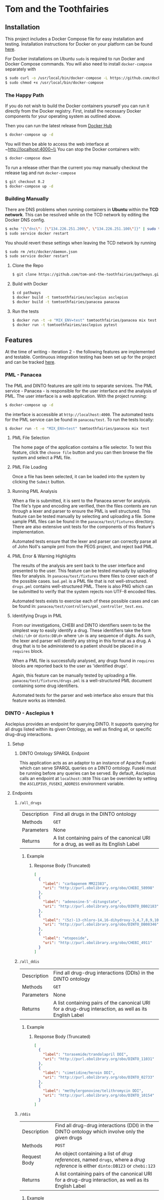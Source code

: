 * Tom and the Toothfairies
[[https://github.com/syl20bnr/spacemacs][https://cdn.rawgit.com/syl20bnr/spacemacs/442d025779da2f62fc86c2082703697714db6514/assets/spacemacs-badge.svg]] [[https://circleci.com/gh/tom-and-the-toothfairies/pathways][https://img.shields.io/circleci/project/github/tom-and-the-toothfairies/pathways.svg]]
** Installation
This project includes a Docker Compose file for easy installation and testing.
Installation instructions for Docker on your platform can be found [[https://www.docker.com/products/docker][here]].

For Docker installations on Ubuntu ~sudo~ is required to run Docker and Docker
Compose commands. You will also need to install ~docker-compose~ separately with
#+BEGIN_SRC bash
$ sudo curl -o /usr/local/bin/docker-compose -L https://github.com/docker/compose/releases/download/1.11.2/docker-compose-`uname -s`-`uname -m`
$ sudo chmod +x /usr/local/bin/docker-compose
#+END_SRC
*** The Happy Path
If you do not wish to build the Docker containers yourself you can run it
directly from the Docker registry. First, install the necessary Docker
components for your operating system as outlined above.

Then you can run the latest release from [[https://hub.docker.com/r/tomtoothfairies/pathways/][Docker Hub]]
#+BEGIN_SRC bash
$ docker-compose up -d
#+END_SRC
You will then be able to access the web interface at ~http://localhost:4000~\\
You can stop the Docker containers with:
#+BEGIN_SRC bash
$ docker-compose down
#+END_SRC

To run a release other than the current you may manually checkout the release
tag and run ~docker-compose~
#+BEGIN_SRC bash
$ git checkout 0.2
$ docker-compose up -d
#+END_SRC

*** Building Manually
There are DNS problems when running containers in *Ubuntu* within the *TCD
network*. This can be resolved while on the TCD network by editing the Docker
DNS config.
#+BEGIN_SRC bash
$ echo "{\"dns\": [\"134.226.251.200\", \"134.226.251.100\"]}" | sudo tee -a /etc/docker/daemon.json
$ sudo service docker restart
#+END_SRC
You should revert these settings when leaving the TCD network by running
#+BEGIN_SRC bash
$ sudo rm /etc/docker/daemon.json
$ sudo service docker restart
#+END_SRC

1) Clone the Repo
   #+BEGIN_SRC bash
   $ git clone https://github.com/tom-and-the-toothfairies/pathways.git
   #+END_SRC
2) Build with Docker
   #+BEGIN_SRC bash
   $ cd pathways
   $ docker build -t tomtoothfairies/asclepius asclepius
   $ docker build -t tomtoothfairies/panacea panacea
   #+END_SRC
3) Run the tests
   #+BEGIN_SRC bash
   $ docker run -t -e "MIX_ENV=test" tomtoothfairies/panacea mix test
   $ docker run -t tomtoothfairies/asclepius pytest
   #+END_SRC

** Features
At the time of writing - iteration 2 - the following features are implemented
and testable. Continuous integration testing has been set up for the project and
can be tracked [[https://circleci.com/gh/tom-and-the-toothfairies/pathways][here]].
*** PML - Panacea
The PML and DINTO features are split into to separate services. The PML
service - Panacea - is responsible for the user interface and the analysis of
PML. The user interface is a web application. With the project running:
#+BEGIN_SRC bash
$ docker-compose up -d
#+END_SRC
the interface is accessible at ~http://localhost:4000~. The automated tests for
the PML service can be found in ~panacea/test~. To run the tests locally:
#+BEGIN_SRC bash
$ docker run -t -e "MIX_ENV=test" tomtoothfairies/panacea mix test
#+END_SRC
**** PML File Selection
The home page of the application contains a file selector. To test this feature,
click the ~choose file~ button and you can then browse the file system and
select a PML file.
**** PML File Loading
Once a file has been selected, it can be loaded into the system by clicking the
~Submit~ button.
**** Running PML Analysis
When a file is submitted, it is sent to the Panacea server for analysis. The
file's type and encoding are verified, then the files contents are run through a
lexer and parser to ensure the PML is well structured. This feature can be
tested manually by selecting and uploading a file. Some sample PML files can be
found in the ~panacea/test/fixtures~ directory. There are also extensive unit
tests for the components of this feature's implementation.

Automated tests ensure that the lexer and parser can correctly parse all of John
Noll's sample pml from the PEOS project, and reject bad PML.
**** PML Error & Warning Highlights
The results of the analysis are sent back to the user interface and presented to
the user. This feature can be tested manually by uploading files for analysis.
In ~panacea/test/fixtures~ there files to cover each of the possible cases.
~bad.pml~ is a PML file that is not well-structured. ~drugs.pml~ contains
well-structured PML. There is also PNG which can be submitted to verify that the
system rejects non UTF-8 encoded files.

Automated tests exists to exercise each of these possible cases and can be found
in: ~panacea/test/controllers/pml_controller_test.exs~.
**** Identifying Drugs in PML
From our investigations, CHEBI and DINTO identifiers seem to be the simplest way
to easily identify a drug. These identifiers take the form ~chebi:\d+~ or
~dinto:DB\d+~ where ~\d+~ is any sequence of digits. As such, the lexer and
parser will identify any string in this format as a drug. A drug that is to be
administered to a patient should be placed in a ~requires~ block.

When a PML file is successfully analysed, any drugs found in ~requires~ blocks
are reported back to the user as 'identified drugs'.

Again, this feature can be manually tested by uploading a file.
~panacea/test/fixtures/drugs.pml~ is a well-structured PML document containing
some drug identifiers.

Automated tests for the parser and web interface also ensure that this feature
works as intended.

*** DINTO - Asclepius ⚕
  Asclepius provides an endpoint for querying DINTO. It supports querying for all drugs listed within its given Ontology, as well as finding all, or specific drug-drug interactions.
**** Setup
***** DINTO Ontology SPARQL Endpoint
This application acts as an adaptor to an instance of Apache Fuseki which can serve SPARQL queries on a DINTO ontology. Fuseki must be running before any queries can be served.
By default, Asclepius calls an endpoint at ~localhost:3030~
This can be overriden by setting the ~ASCLEPIUS_FUSEKI_ADDRESS~ environment variable.

**** Endpoints
***** ~/all_drugs~
| Description | Find all drugs in the DINTO ontology                                                  |
| Methods     | ~GET~                                                                                 |
| Parameters  | None                                                                                  |
| Returns     | A list containing pairs of the canonical URI for a drug, as well as its English Label |

****** Example
******* Response Body (Truncated)
#+BEGIN_SRC json
[
  {
    "label": "carbapenem MM22383",
    "uri": "http://purl.obolibrary.org/obo/CHEBI_58998"
  },
  {
    "label": "adenosine-5'-ditungstate",
    "uri": "http://purl.obolibrary.org/obo/DINTO_DB02183"
  },
  {
    "label": "(5z)-13-chloro-14,16-dihydroxy-3,4,7,8,9,10-hexahydro-1h-2-benzoxacyclotetradecine-1,11(12h)-dione",
    "uri": "http://purl.obolibrary.org/obo/DINTO_DB08346"
  },
  {
    "label": "etoposide",
    "uri": "http://purl.obolibrary.org/obo/CHEBI_4911"
  }
]
#+END_SRC

***** ~/all_ddis~
| Description | Find all drug-drug interactions (DDIs) in the DINTO ontology                                           |
| Methods     | ~GET~                                                                                                  |
| Parameters  | None                                                                                                   |
| Returns     | A list containing pairs of the canonical URI for a drug-drug interaction, as well as its English Label |

****** Example
******* Response Body (Truncated)
#+BEGIN_SRC json
[
  {
    "label": "torasemide/trandolapril DDI",
    "uri": "http://purl.obolibrary.org/obo/DINTO_11031"
  },
  {
    "label": "cimetidine/heroin DDI",
    "uri": "http://purl.obolibrary.org/obo/DINTO_02733"
  },
  {
    "label": "methylergonovine/telithromycin DDI",
    "uri": "http://purl.obolibrary.org/obo/DINTO_10154"
  }
]
#+END_SRC

***** ~/ddis~
| Description  | Find all drug-drug interactions (DDI) in the DINTO ontology which involve only the /given/ drugs                                 |
| Methods      | ~POST~                                                                                                                           |
| Request Body | An object containing a list of /drug references/, named ~drugs~, where a /drug reference/ is either ~dinto:DB123~ or ~chebi:123~ |
| Returns      | A list containing pairs of the canonical URI for a drug-drug interaction, as well as its English Label                           |

****** Example
******* Request Body
 #+BEGIN_SRC json
{"drugs": ["chebi:421707", "chebi:465284", "dinto:DB00503", "chebi:9342"]}
 #+END_SRC
******* Response Body
 #+BEGIN_SRC json
[
  {
    "label": "abacavir/ganciclovir DDI",
    "uri": "http://purl.obolibrary.org/obo/DINTO_05759"
  },
  {
    "label": "abacavir/ritonavir DDI",
    "uri": "http://purl.obolibrary.org/obo/DINTO_11043"
  }
]
 #+END_SRC
